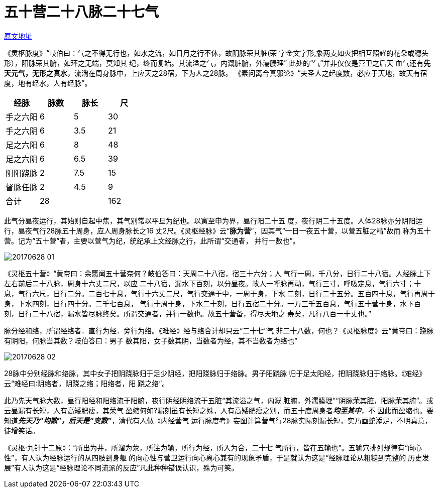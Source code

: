 = 五十营二十八脉二十七气
:imagesdir: images

http://blog.sina.com.cn/s/blog_727392820102wr1e.html[原文地址]

《灵枢脉度》“岐伯曰：气之不得无行也，如水之流，如日月之行不休，故阴脉荣其脏(荣
字金文字形,象两支如火把相互照耀的花朵或穗头形），阳脉荣其腑，如环之无端，莫知其
纪，终而复始。其流溢之气，内溉脏腑，外濡腠理” 此处的“气”并非仅仅是营卫之后天
血气还有**先天元气，无形之真水**，流淌在周身脉中，上应天之28宿，下为人之28脉。
《素问离合真邪论》“夫圣人之起度数，必应于天地，故天有宿度，地有经水，人有经脉”。
	
[cols="4*", options="header"]
|===
| 经脉 | 脉数 | 脉长 | 尺
| 手之六阳 | 6 | 5 | 30
| 手之六阴 | 6 | 3.5 | 21
| 足之六阳 | 6 | 8 | 48
| 足之六阴 | 6 | 6.5 | 39
| 阴阳跷脉 | 2 | 7.5 | 15
| 督脉任脉 | 2 | 4.5 | 9
| 合计 | 28 | | 162
|===

此气分昼夜运行，其始则自起中焦，其气别常以平旦为纪也。以寅至申为界，昼行阳二十五
度，夜行阴二十五度。人体28脉亦分阴阳运行，昼夜气行28脉五十周身，应人周身脉长之16
丈2尺。《灵枢经脉》云“**脉为营**”，因其气“一日一夜五十营，以营五脏之精”故而
称为五十营。记为“五十营”者，主要以营气为纪，统纪承上文经脉之行，此所谓“交通者，
并行一数也”。

image::20170628-01.jpeg[]

《灵枢五十营》“黄帝曰：余愿闻五十营奈何？岐伯答曰：天周二十八宿，宿三十六分；人
气行一周，千八分，日行二十八宿。人经脉上下左右前后二十八脉，周身十六丈二尺，以应
二十八宿，漏水下百刻，以分昼夜。故人一呼脉再动，气行三寸，呼吸定息，气行六寸；十
息，气行六尺，日行二分。二百七十息，气行十六丈二尺，气行交通于中，一周于身，下水
二刻，日行二十五分。五百四十息，气行再周于身，下水四刻，日行四十分。二千七百息，
气行十周于身，下水二十刻，日行五宿二十分。一万三千五百息，气行五十营于身，水下百
刻，日行二十八宿，漏水皆尽脉终矣。所谓交通者，并行一数也。故五十营备，得尽天地之
寿矣，凡行八百一十丈也。”

脉分经和络，所谓经络者．直行为经．旁行为络。《难经》经与络合计却只云“二十七”气
非二十八数，何也？《灵枢脉度》云“黄帝曰：跷脉有阴阳，何脉当其数？岐伯答曰：男子
数其阳，女子数其阴，当数者为经，其不当数者为络也”

image::20170628-02.jpeg[]

28脉中分别经脉和络脉，其中女子把阴跷脉归于足少阴经，把阳跷脉归于络脉。男子阳跷脉
归于足太阳经，把阴跷脉归于络脉。《难经》云“难经曰∶阴络者，阴跷之络；阳络者，阳
跷之络”。

此乃先天气脉大数，昼行阳经和阳络流于阳腑，夜行阴经阴络流于五脏“其流溢之气，内溉
脏腑，外濡腠理”“阴脉荣其脏，阳脉荣其腑”。或云昼漏有长短，人有高矮肥瘦，其荣气
盈缩何如?漏刻虽有长短之殊，人有高矮肥瘦之别，而五十度周身者__**均至其中**__，不
因此而盈缩也。要知道__**先天乃“均数”，后天是“变数”**__，清代有人做《内经营气
运行脉度考》妄图计算营气行28脉实际刻漏长短，实乃画蛇添足，不明真意，徒增笑话。

《灵枢·九针十二原》：“所出为井，所溜为荥，所注为输，所行为经，所入为合，二十七
气所行，皆在五输也"。五输穴排列规律有“向心性”，有人认为经脉运行的从四肢到身躯
的向心性与营卫运行向心离心兼有的现象矛盾，于是就认为这是“经脉理论从粗糙到完整的
历史发展”有人认为这是“经脉理论不同流派的反应”凡此种种错误认识，殊为可笑。
